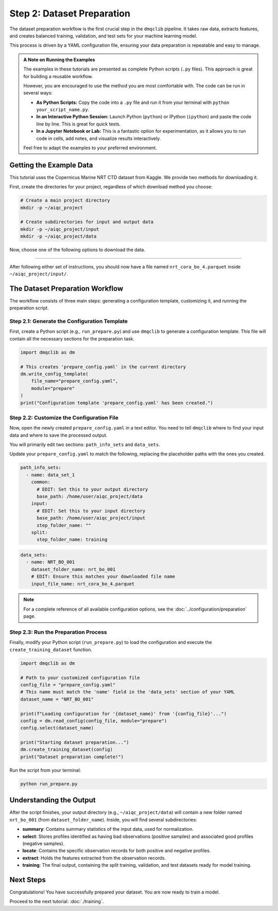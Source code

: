 Step 2: Dataset Preparation
===========================

The dataset preparation workflow is the first crucial step in the ``dmqclib`` pipeline. It takes raw data, extracts features, and creates balanced training, validation, and test sets for your machine learning model.

This process is driven by a YAML configuration file, ensuring your data preparation is repeatable and easy to manage.

.. admonition:: A Note on Running the Examples

   The examples in these tutorials are presented as complete Python scripts (``.py`` files). This approach is great for building a reusable workflow.

   However, you are encouraged to use the method you are most comfortable with. The code can be run in several ways:

   *   **As Python Scripts:** Copy the code into a ``.py`` file and run it from your terminal with ``python your_script_name.py``.
   *   **In an Interactive Python Session:** Launch Python (``python``) or IPython (``ipython``) and paste the code line by line. This is great for quick tests.
   *   **In a Jupyter Notebook or Lab:** This is a fantastic option for experimentation, as it allows you to run code in cells, add notes, and visualize results interactively.

   Feel free to adapt the examples to your preferred environment.

Getting the Example Data
------------------------

This tutorial uses the Copernicus Marine NRT CTD dataset from Kaggle. We provide two methods for downloading it.

First, create the directories for your project, regardless of which download method you choose:

.. code-block:: bash

   # Create a main project directory
   mkdir -p ~/aiqc_project

   # Create subdirectories for input and output data
   mkdir -p ~/aiqc_project/input
   mkdir -p ~/aiqc_project/data

Now, choose one of the following options to download the data.

.. tabs::

   .. tab:: Option 1: Kaggle API (Recommended)

      This method is ideal for reproducibility and for users who frequently work with Kaggle.

      1. **Install and configure the Kaggle API:**
         If you haven't already, install the client and set up your credentials.

         .. code-block:: bash

            pip install kaggle

         Follow the `Kaggle API authentication instructions <https://www.kaggle.com/docs/api#getting-started-installation-&-authentication>`_ to get your ``kaggle.json`` file.

      2. **Download and unzip the data:**
         This single command downloads and extracts the dataset directly into your ``input`` folder.

         .. code-block:: bash

            kaggle datasets download -d takaya88/copernicus-marine-nrt-ctd-data-for-aiqc -p ~/aiqc_project/input --unzip

   .. tab:: Option 2: cURL (Quickstart)

      This method is the fastest way to get the data, as it requires no extra tools or setup.

      1. **Download the zip file using cURL:**

         .. code-block:: bash

            curl -L -o ~/aiqc_project/input/data.zip \
              https://www.kaggle.com/api/v1/datasets/download/takaya88/copernicus-marine-nrt-ctd-data-for-aiqc

      2. **Unzip the file:**
         Navigate to the directory and extract the archive.

         .. code-block:: bash

            unzip ~/aiqc_project/input/data.zip -d ~/aiqc_project/input/

----------

After following either set of instructions, you should now have a file named ``nrt_cora_bo_4.parquet`` inside ``~/aiqc_project/input/``.

The Dataset Preparation Workflow
--------------------------------

The workflow consists of three main steps: generating a configuration template, customizing it, and running the preparation script.

Step 2.1: Generate the Configuration Template
~~~~~~~~~~~~~~~~~~~~~~~~~~~~~~~~~~~~~~~~~~~~~

First, create a Python script (e.g., ``run_prepare.py``) and use ``dmqclib`` to generate a configuration template. This file will contain all the necessary sections for the preparation task.

.. code-block:: python

   import dmqclib as dm

   # This creates 'prepare_config.yaml' in the current directory
   dm.write_config_template(
       file_name="prepare_config.yaml",
       module="prepare"
   )
   print("Configuration template 'prepare_config.yaml' has been created.")


Step 2.2: Customize the Configuration File
~~~~~~~~~~~~~~~~~~~~~~~~~~~~~~~~~~~~~~~~~~

Now, open the newly created ``prepare_config.yaml`` in a text editor. You need to tell ``dmqclib`` where to find your input data and where to save the processed output.

You will primarily edit two sections: ``path_info_sets`` and ``data_sets``.

Update your ``prepare_config.yaml`` to match the following, replacing the placeholder paths with the ones you created.

.. code-block:: yaml

   path_info_sets:
     - name: data_set_1
       common:
         # EDIT: Set this to your output directory
         base_path: /home/user/aiqc_project/data
       input:
         # EDIT: Set this to your input directory
         base_path: /home/user/aiqc_project/input
         step_folder_name: ""
       split:
         step_folder_name: training

.. code-block:: yaml

   data_sets:
     - name: NRT_BO_001
       dataset_folder_name: nrt_bo_001
       # EDIT: Ensure this matches your downloaded file name
       input_file_name: nrt_cora_bo_4.parquet

.. note::
   For a complete reference of all available configuration options, see the :doc:`../configuration/preparation` page.

Step 2.3: Run the Preparation Process
~~~~~~~~~~~~~~~~~~~~~~~~~~~~~~~~~~~~~

Finally, modify your Python script (``run_prepare.py``) to load the configuration and execute the ``create_training_dataset`` function.

.. code-block:: python

   import dmqclib as dm

   # Path to your customized configuration file
   config_file = "prepare_config.yaml"
   # This name must match the 'name' field in the 'data_sets' section of your YAML
   dataset_name = "NRT_BO_001"

   print(f"Loading configuration for '{dataset_name}' from '{config_file}'...")
   config = dm.read_config(config_file, module="prepare")
   config.select(dataset_name)

   print("Starting dataset preparation...")
   dm.create_training_dataset(config)
   print("Dataset preparation complete!")

Run the script from your terminal:

.. code-block:: bash

   python run_prepare.py

Understanding the Output
------------------------

After the script finishes, your output directory (e.g., ``~/aiqc_project/data``) will contain a new folder named ``nrt_bo_001`` (from ``dataset_folder_name``). Inside, you will find several subdirectories:

- **summary**: Contains summary statistics of the input data, used for normalization.
- **select**: Stores profiles identified as having bad observations (positive samples) and associated good profiles (negative samples).
- **locate**: Contains the specific observation records for both positive and negative profiles.
- **extract**: Holds the features extracted from the observation records.
- **training**: The final output, containing the split training, validation, and test datasets ready for model training.

Next Steps
----------

Congratulations! You have successfully prepared your dataset. You are now ready to train a model.

Proceed to the next tutorial: :doc:`./training`.
